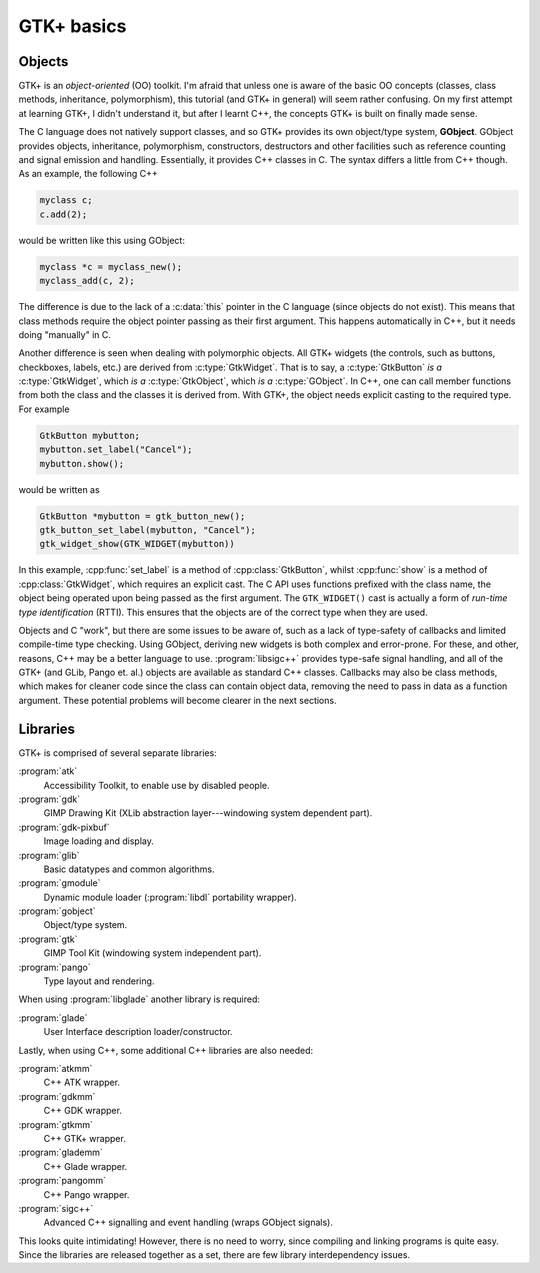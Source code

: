 GTK+ basics
===========

Objects
-------

GTK+ is an *object-oriented* (OO) toolkit.  I'm afraid that unless one
is aware of the basic OO concepts (classes, class methods,
inheritance, polymorphism), this tutorial (and GTK+ in general) will
seem rather confusing.  On my first attempt at learning GTK+, I didn't
understand it, but after I learnt C++, the concepts GTK+ is built on
finally made sense.

The C language does not natively support classes, and so GTK+ provides
its own object/type system, **GObject**.  GObject provides
objects, inheritance, polymorphism, constructors, destructors and
other facilities such as reference counting and signal emission and
handling.  Essentially, it provides C++ classes in C.  The syntax
differs a little from C++ though.  As an example, the following C++

.. code-block:: c++

   myclass c;
   c.add(2);

would be written like this using GObject:

.. code-block:: c

   myclass *c = myclass_new();
   myclass_add(c, 2);

The difference is due to the lack of a :c:data:`this`
pointer in the C language (since objects do not exist).  This means
that class methods require the object pointer passing as their first
argument.  This happens automatically in C++, but it needs doing
"manually" in C.

Another difference is seen when dealing with polymorphic objects.  All
GTK+ widgets (the controls, such as buttons, checkboxes, labels, etc.)
are derived from :c:type:`GtkWidget`.  That is to say, a
:c:type:`GtkButton` *is a* :c:type:`GtkWidget`, which *is a*
:c:type:`GtkObject`, which *is a* :c:type:`GObject`.  In C++, one can call
member functions from both the class and the classes it is derived
from.  With GTK+, the object needs explicit casting to the required
type.  For example

.. code-block:: c++

   GtkButton mybutton;
   mybutton.set_label("Cancel");
   mybutton.show();

would be written as

.. code-block:: c

   GtkButton *mybutton = gtk_button_new();
   gtk_button_set_label(mybutton, "Cancel");
   gtk_widget_show(GTK_WIDGET(mybutton))

In this example, :cpp:func:`set_label` is a method of
:cpp:class:`GtkButton`, whilst :cpp:func:`show` is a method of
:cpp:class:`GtkWidget`, which requires an explicit cast.  The C API
uses functions prefixed with the class name, the object being operated
upon being passed as the first argument.  The ``GTK_WIDGET()`` cast
is actually a form of *run-time type identification* (RTTI).  This
ensures that the objects are of the correct type when they are used.

Objects and C "work", but there are some issues to be aware of, such
as a lack of type-safety of callbacks and limited compile-time type
checking.  Using GObject, deriving new widgets is both complex and
error-prone.  For these, and other, reasons, C++ may be a better
language to use.  :program:`libsigc++` provides type-safe signal
handling, and all of the GTK+ (and GLib, Pango et. al.) objects are
available as standard C++ classes.  Callbacks may also be class
methods, which makes for cleaner code since the class can contain
object data, removing the need to pass in data as a function argument.
These potential problems will become clearer in the next sections.

Libraries
---------

GTK+ is comprised of several separate libraries:

:program:`atk`
   Accessibility Toolkit, to enable use by disabled people.
:program:`gdk`
   GIMP Drawing Kit (XLib abstraction layer---windowing system dependent part).
:program:`gdk-pixbuf`
   Image loading and display.
:program:`glib`
   Basic datatypes and common algorithms.
:program:`gmodule`
   Dynamic module loader (:program:`libdl` portability wrapper).
:program:`gobject`
   Object/type system.
:program:`gtk`
   GIMP Tool Kit (windowing system independent part).
:program:`pango`
   Type layout and rendering.

When using :program:`libglade` another library is required:

:program:`glade`
   User Interface description loader/constructor.

Lastly, when using C++, some additional C++ libraries are also needed:

:program:`atkmm`
   C++ ATK wrapper.
:program:`gdkmm`
   C++ GDK wrapper.
:program:`gtkmm`
   C++ GTK+ wrapper.
:program:`glademm`
   C++ Glade wrapper.
:program:`pangomm`
   C++ Pango wrapper.
:program:`sigc++`
   Advanced C++ signalling and event handling (wraps GObject signals).

This looks quite intimidating!  However, there is no need to worry,
since compiling and linking programs is quite easy.  Since the
libraries are released together as a set, there are few library
interdependency issues.
